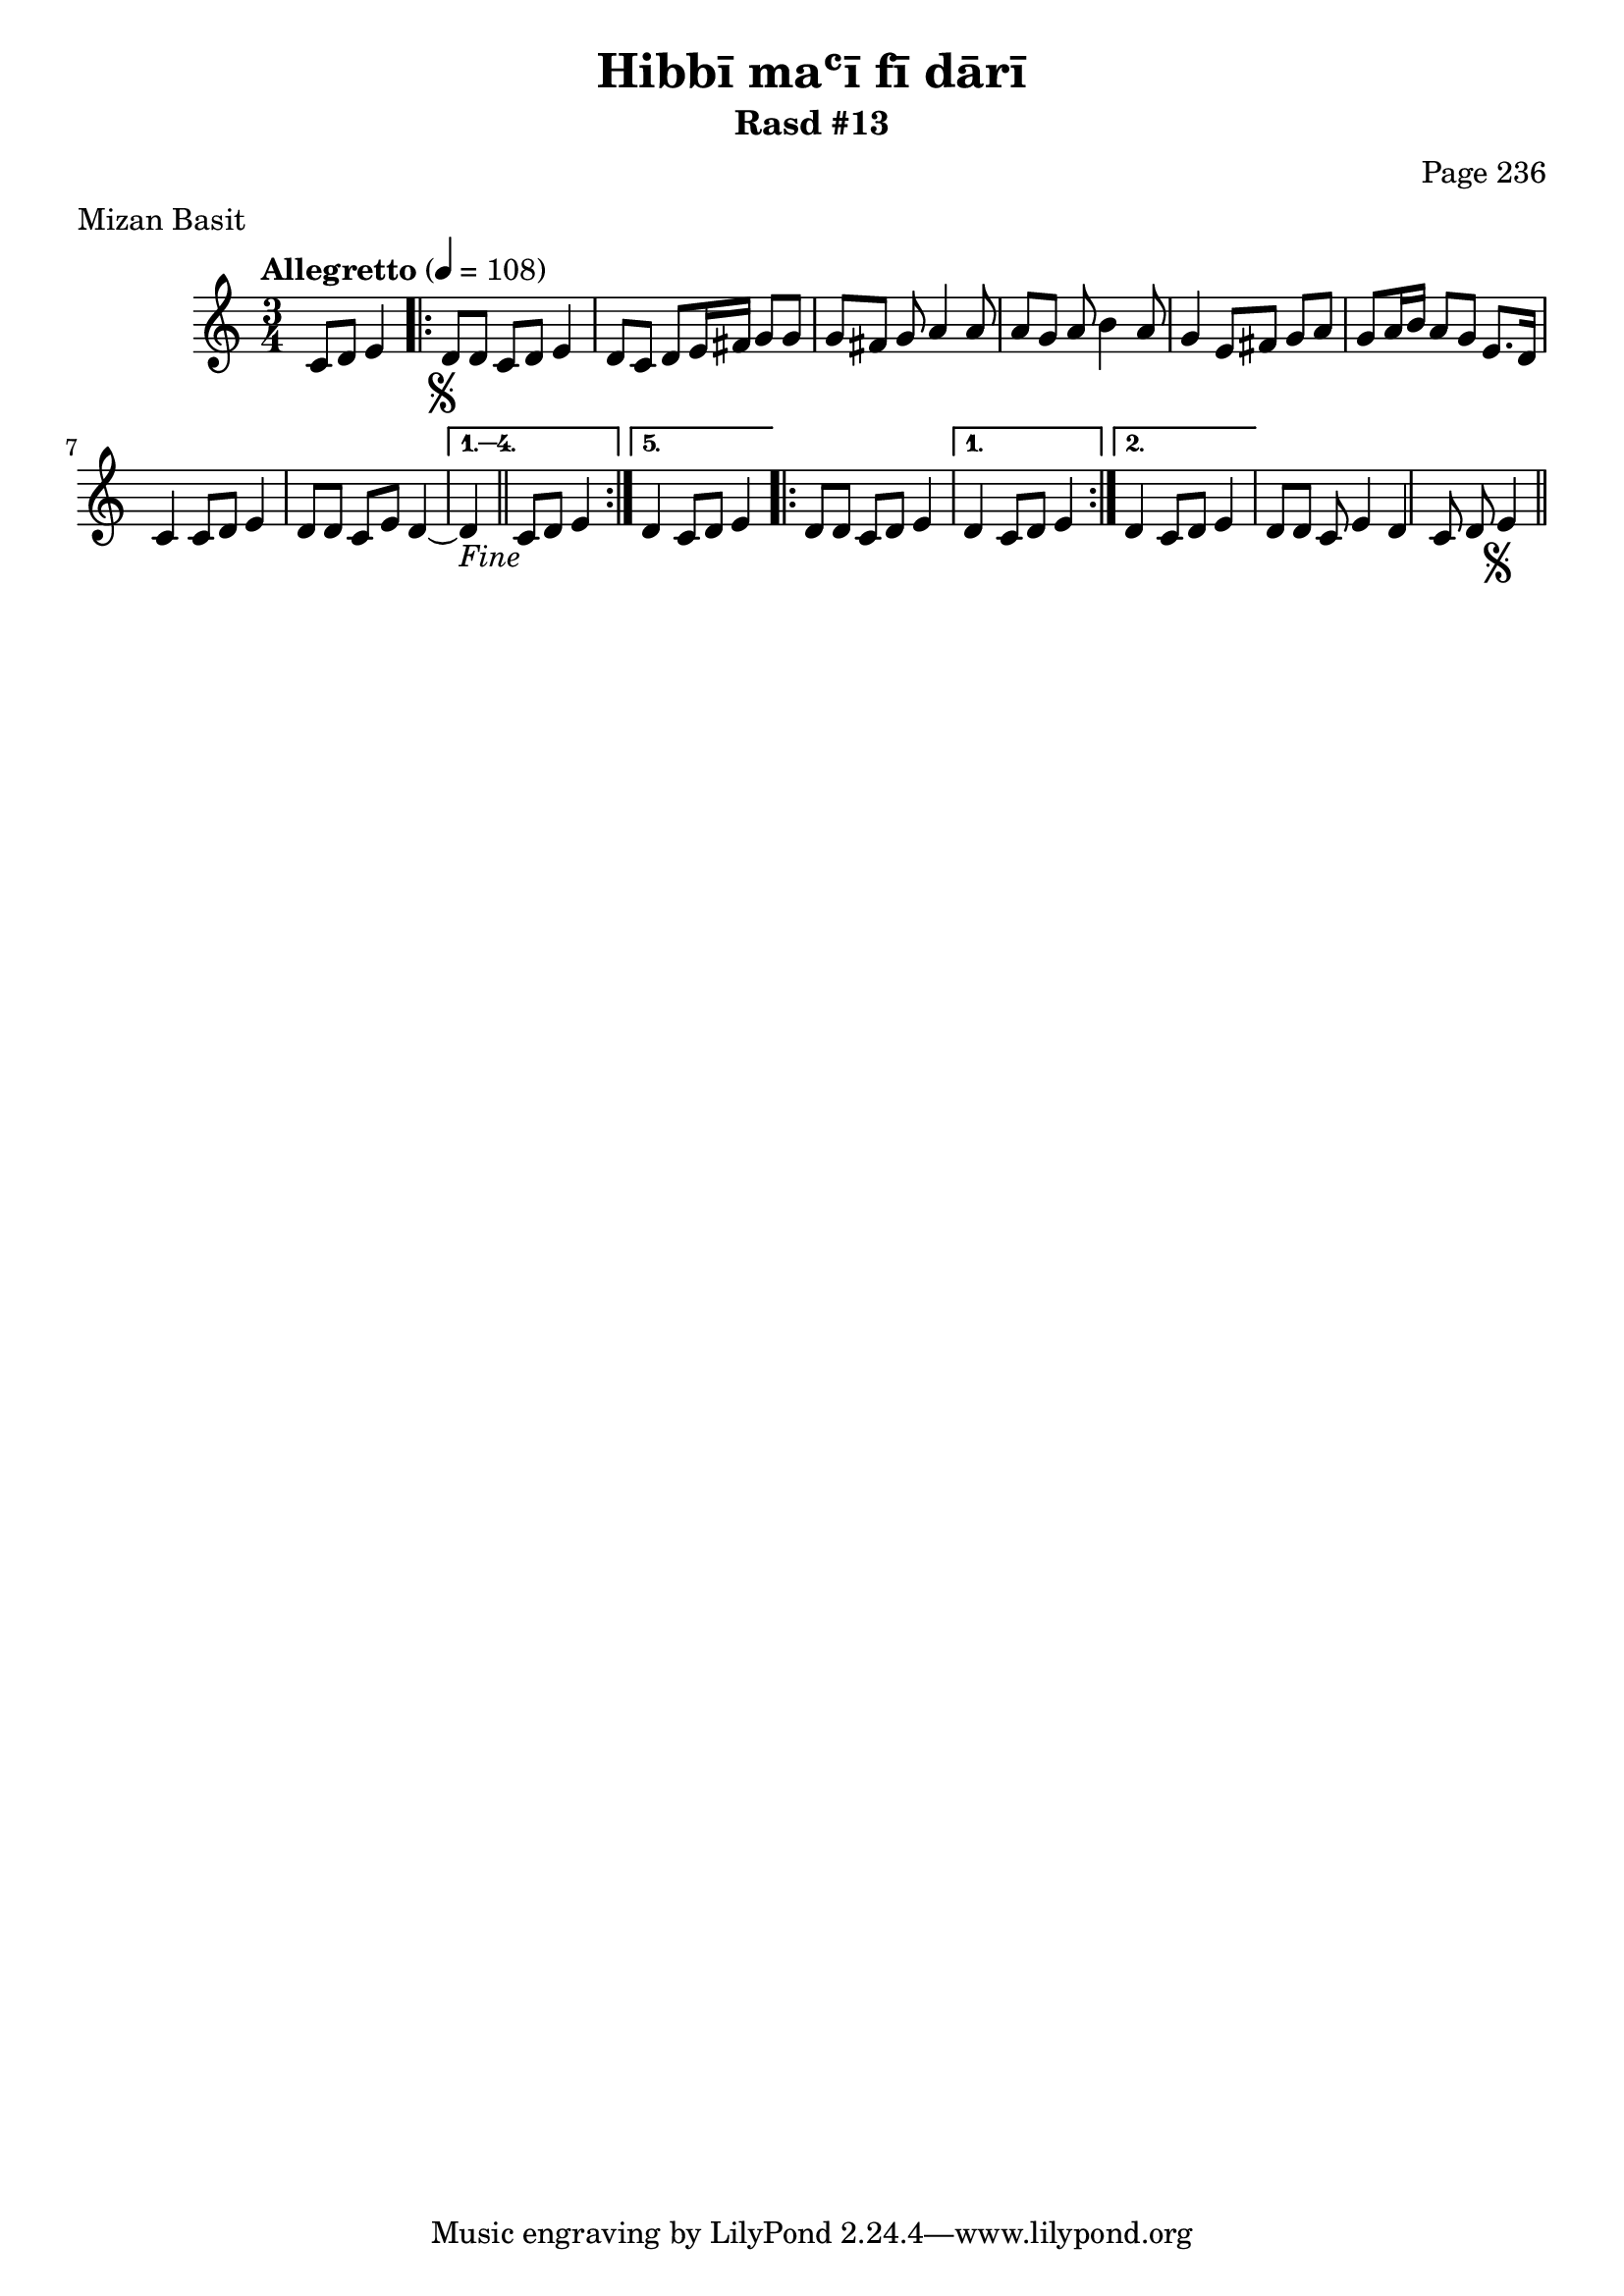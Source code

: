 \version "2.18.2"

\header {
	title = "Hibbī maʿī fī dārī"
	subtitle = "Rasd #13"
	composer = "Page 236"
	meter = "Mizan Basit"
}

% VARIABLES

db = \bar "!"
dc = \markup{ \italic { "D.C. al Fine" } }
fine = \markup{ \italic { "Fine" } }
incomplete = \markup { \right-align "Incomplete: missing pages in scan. Following number is likely also missing" }
message = \markup { \right-align "Continue..." }
segno = \markup { \musicglyph #"scripts.segno" }

% TRANSCRIPTION

\relative d' {
	\clef "treble"
	\key c \major
	\time 3/4
		\set Timing.beamExceptions = #'()
		\set Timing.baseMoment = #(ly:make-moment 1/4)
		\set Timing.beatStructure = #'(1 1 1)
	\tempo "Allegretto" 4 = 108

	\partial 2

	c8 d e4 |

	\repeat volta 5 {

		d8-\segno d c d e4 |
		d8 c d e16 fis g8 g |
		g fis g a4 a8 |
		a g a b4 a8 |
		g4 e8 fis g a |
		g a16 b a8 g e8. d16 |
		c4 c8 d e4 |
		d8 d c e d4~ |

	}

	\alternative {
		{ d4_\fine \bar "||" c8 d e4 | }
		{ d4 c8 d e4 | }
	}

	\repeat volta 2 {

		d8 d c d e4 |
	}

	\alternative {
		{ d4 c8 d e4 | }
		{ d4 c8 d e4 | }
	}

	d8 d c e4 | d c8 d e4-\segno \bar "||"

}
